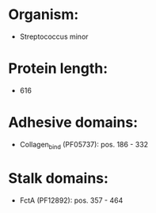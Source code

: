 * Organism:
- Streptococcus minor
* Protein length:
- 616
* Adhesive domains:
- Collagen_bind (PF05737): pos. 186 - 332
* Stalk domains:
- FctA (PF12892): pos. 357 - 464

